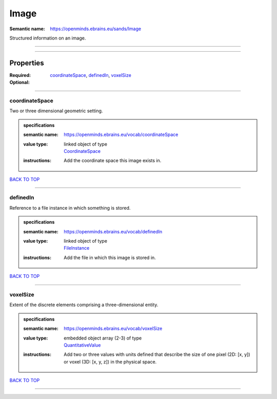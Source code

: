 #####
Image
#####

:Semantic name: https://openminds.ebrains.eu/sands/Image

Structured information on an image.


------------

------------

Properties
##########

:Required: `coordinateSpace <coordinateSpace_heading_>`_, `definedIn <definedIn_heading_>`_, `voxelSize <voxelSize_heading_>`_
:Optional:

------------

.. _coordinateSpace_heading:

***************
coordinateSpace
***************

Two or three dimensional geometric setting.

.. admonition:: specifications

   :semantic name: https://openminds.ebrains.eu/vocab/coordinateSpace
   :value type: | linked object of type
                | `CoordinateSpace <https://openminds-documentation.readthedocs.io/en/v1.0/specifications/SANDS/coordinateSpace.html>`_
   :instructions: Add the coordinate space this image exists in.

`BACK TO TOP <Image_>`_

------------

.. _definedIn_heading:

*********
definedIn
*********

Reference to a file instance in which something is stored.

.. admonition:: specifications

   :semantic name: https://openminds.ebrains.eu/vocab/definedIn
   :value type: | linked object of type
                | `FileInstance <https://openminds-documentation.readthedocs.io/en/v1.0/specifications/core/data/fileInstance.html>`_
   :instructions: Add the file in which this image is stored in.

`BACK TO TOP <Image_>`_

------------

.. _voxelSize_heading:

*********
voxelSize
*********

Extent of the discrete elements comprising a three-dimensional entity.

.. admonition:: specifications

   :semantic name: https://openminds.ebrains.eu/vocab/voxelSize
   :value type: | embedded object array \(2-3\) of type
                | `QuantitativeValue <https://openminds-documentation.readthedocs.io/en/v1.0/specifications/core/miscellaneous/quantitativeValue.html>`_
   :instructions: Add two or three values with units defined that describe the size of one pixel (2D: [x, y]) or voxel (3D: [x, y, z]) in the physical space.

`BACK TO TOP <Image_>`_

------------

